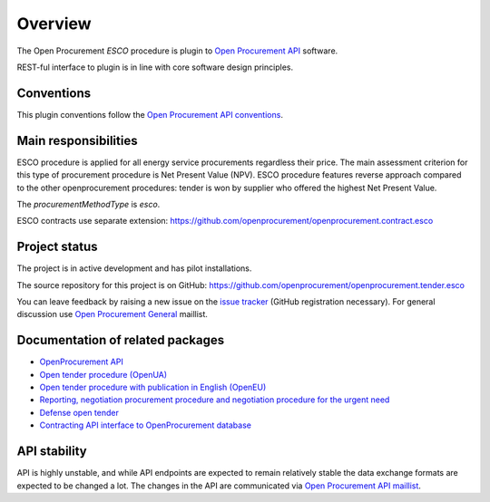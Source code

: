 Overview
========

The Open Procurement `ESCO` procedure is plugin to `Open Procurement API
<http://api-docs.openprocurement.org/>`_ software.  

REST-ful interface to plugin is in line with core software design principles. 


Conventions
-----------

This plugin conventions follow the `Open Procurement API conventions
<http://api-docs.openprocurement.org/en/latest/overview.html#conventions>`_.

Main responsibilities
---------------------

ESCO procedure is applied for all energy service procurements regardless their price. The main assessment criterion for this type of procurement procedure is Net Present Value (NPV). ESCO procedure features reverse approach compared to the other openprocurement procedures: tender is won by supplier who offered the highest Net Present Value. 

The `procurementMethodType` is `esco`.

ESCO contracts use separate extension: https://github.com/openprocurement/openprocurement.contract.esco


Project status
--------------

The project is in active development and has pilot installations.

The source repository for this project is on GitHub: https://github.com/openprocurement/openprocurement.tender.esco

You can leave feedback by raising a new issue on the `issue tracker
<https://github.com/openprocurement/openprocurement.tender.esco/issues>`_ (GitHub
registration necessary).  For general discussion use `Open Procurement
General <https://groups.google.com/group/open-procurement-general>`_
maillist.

Documentation of related packages
---------------------------------

* `OpenProcurement API <http://api-docs.openprocurement.org/en/latest/>`_

* `Open tender procedure (OpenUA) <http://openua.api-docs.openprocurement.org/en/latest/>`_

* `Open tender procedure with publication in English (OpenEU) <http://openeu.api-docs.openprocurement.org/en/latest/>`_

* `Reporting, negotiation procurement procedure and negotiation procedure for the urgent need  <http://limited.api-docs.openprocurement.org/en/latest/>`_

* `Defense open tender <http://defense.api-docs.openprocurement.org/en/latest/>`_

* `Contracting API interface to OpenProcurement database <http://contracting.api-docs.openprocurement.org/en/latest/>`_


API stability
-------------
API is highly unstable, and while API endpoints are expected to remain
relatively stable the data exchange formats are expected to be changed a
lot.  The changes in the API are communicated via `Open Procurement API
maillist <https://groups.google.com/group/open-procurement-api>`_.
